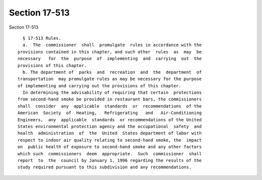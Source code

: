 Section 17-513
==============

Section 17-513 ::    
        
     
        § 17-513 Rules.
        a.  The  commissioner  shall  promulgate  rules in accordance with the
      provisions contained in this chapter, and such other  rules  as  may  be
      necessary   for  the  purpose  of  implementing  and  carrying  out  the
      provisions of this chapter.
        b. The department of  parks  and  recreation  and  the  department  of
      transportation  may promulgate rules as may be necessary for the purpose
      of implementing and carrying out the provisions of this chapter.
        In determining the advisability of requiring that certain  protections
      from second-hand smoke be provided in restaurant bars, the commissioners
      shall  consider  any  applicable  standards  or  recommendations  of the
      American  Society  of  Heating,   Refrigerating   and   Air-Conditioning
      Engineers,  any  applicable  standards  or recommendations of the United
      States environmental protection agency and the occupational  safety  and
      health  administration  of  the  United  States department of labor with
      respect to indoor air quality relating to second-hand smoke, the  impact
      on  public health of exposure to second-hand smoke and any other factors
      which such  commissioners  deem  appropriate.  Such  commissioner  shall
      report  to  the  council by January 1, 1996 regarding the results of the
      study required pursuant to this subdivision and any recommendations.
    
    
    
    
    
    
    